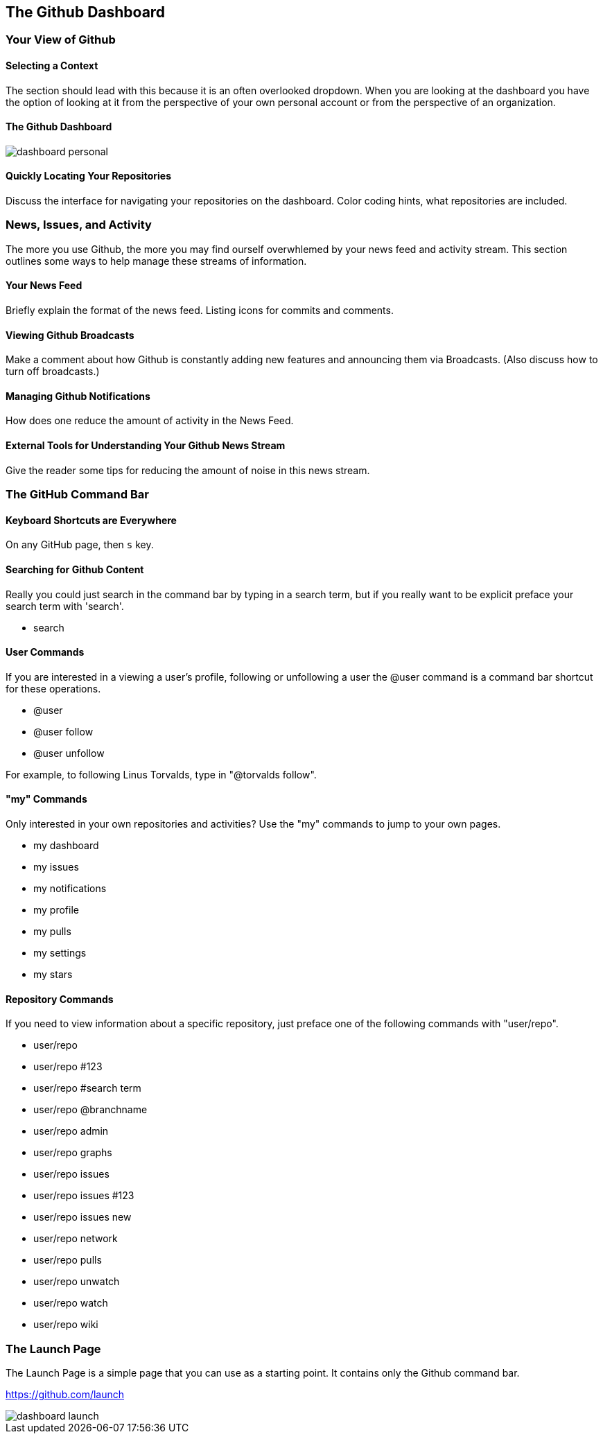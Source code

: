 [[overview-dashboard]]
== The Github Dashboard

=== Your View of Github

==== Selecting a Context

The section should lead with this because it is an often overlooked
dropdown.   When you are looking at the dashboard you have the option
of looking at it from the perspective of your own personal account or
from the perspective of an organization.

==== The Github Dashboard

image::images/dashboard-personal.png[]

==== Quickly Locating Your Repositories

Discuss the interface for navigating your repositories on the
dashboard.  Color coding hints, what repositories are included.

=== News, Issues, and Activity

The more you use Github, the more you may find ourself overwhlemed by
your news feed and activity stream.   This section outlines some ways
to help manage these streams of information.

==== Your News Feed

Briefly explain the format of the news feed.  Listing icons for
commits and comments.

==== Viewing Github Broadcasts

Make a comment about how Github is constantly adding new features and
announcing them via Broadcasts.  (Also discuss how to turn off broadcasts.)

==== Managing Github Notifications

How does one reduce the amount of activity in the News Feed.

==== External Tools for Understanding Your Github News Stream

Give the reader some tips for reducing the amount of noise in this
news stream.

=== The GitHub Command Bar

==== Keyboard Shortcuts are Everywhere

On any GitHub page, then `s` key.

==== Searching for Github Content

Really you could just search in the command bar by typing in a search
term, but if you really want to be explicit preface your search term
with 'search'.

* search

==== User Commands

If you are interested in a viewing a user's profile, following or
unfollowing a user the @user command is a command bar shortcut for
these operations.

* @user 
* @user follow
* @user unfollow

For example, to following Linus Torvalds, type in "@torvalds follow".

==== "my" Commands

Only interested in your own repositories and activities?    Use the
"my" commands to jump to your own pages.

* my dashboard
* my issues
* my notifications
* my profile
* my pulls
* my settings
* my stars

==== Repository Commands

If you need to view information about a specific repository, just
preface one of the following commands with "user/repo". 

* user/repo
* user/repo #123
* user/repo #search term
* user/repo @branchname
* user/repo admin
* user/repo graphs
* user/repo issues
* user/repo issues #123
* user/repo issues new 
* user/repo network
* user/repo pulls
* user/repo unwatch
* user/repo watch
* user/repo wiki

=== The Launch Page

The Launch Page is a simple page that you can use as a starting
point.  It contains only the Github command bar.

https://github.com/launch

image::images/dashboard-launch.png[]

